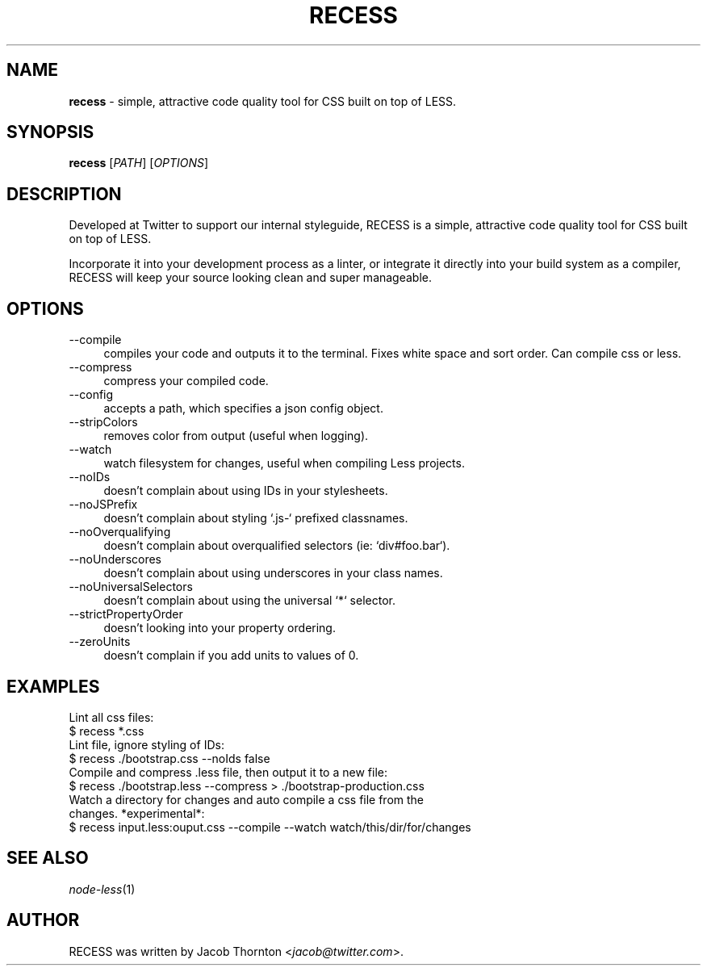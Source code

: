 .TH RECESS 1 2012\-12\-30 1.1.0 "Twitter RECESS"

.SH NAME
\fBrecess\fR \- simple, attractive code quality tool for CSS built on top of LESS.

.SH SYNOPSIS
\fBrecess\fR [\fIPATH\fR] [\fIOPTIONS\fR]

.SH DESCRIPTION
Developed at Twitter to support our internal styleguide, RECESS is a simple, attractive code quality tool for CSS built on top of LESS.
.PP
Incorporate it into your development process as a linter, or integrate it directly into your build system as a compiler, RECESS will keep your source looking clean and super manageable.

.SH OPTIONS
.IP "\-\-compile" 4
compiles your code and outputs it to the terminal. Fixes white space and sort order. Can compile css or less.
.IP "\-\-compress" 4
compress your compiled code.
.IP "\-\-config" 4
accepts a path, which specifies a json config object.
.IP "\-\-stripColors" 4
removes color from output (useful when logging).
.IP "\-\-watch" 4
watch filesystem for changes, useful when compiling Less projects.
.IP "\-\-noIDs" 4
doesn't complain about using IDs in your stylesheets.
.IP "\-\-noJSPrefix" 4
doesn't complain about styling `.js-` prefixed classnames.
.IP "\-\-noOverqualifying" 4
doesn't complain about overqualified selectors (ie: `div#foo.bar`).
.IP "\-\-noUnderscores" 4
doesn't complain about using underscores in your class names.
.IP "\-\-noUniversalSelectors" 4
doesn't complain about using the universal `*` selector.
.IP "\-\-strictPropertyOrder" 4
doesn't looking into your property ordering.
.IP "\-\-zeroUnits" 4
doesn't complain if you add units to values of 0.

.SH EXAMPLES
.IP "Lint all css files:" 0
$ recess *.css
.IP "Lint file, ignore styling of IDs:" 0
$ recess ./bootstrap.css --noIds false
.IP "Compile and compress .less file, then output it to a new file:" 0
$ recess ./bootstrap.less --compress > ./bootstrap-production.css
.IP "Watch a directory for changes and auto compile a css file from the changes. *experimental*:" 0
$ recess input.less:ouput.css --compile --watch watch/this/dir/for/changes

.SH SEE ALSO
\fInode-less\fR(1)

.SH AUTHOR
RECESS was written by Jacob Thornton <\fIjacob@twitter.com\fR>.

